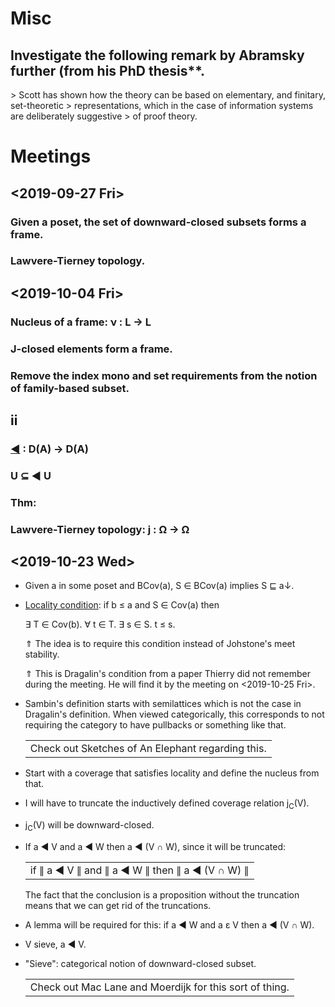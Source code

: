 * Misc
** Investigate the following remark by Abramsky further (from his PhD thesis**.
   > Scott has shown how the theory can be based on elementary, and finitary, set-theoretic
   > representations, which in the case of information systems are deliberately suggestive
   > of proof theory.

* Meetings
** <2019-09-27 Fri>
*** Given a poset, the set of downward-closed subsets forms a frame.
*** Lawvere-Tierney topology.
** <2019-10-04 Fri>
*** Nucleus of a frame: ν : L → L
*** J-closed elements form a frame.
*** Remove the index mono and set requirements from the notion of family-based subset.
** ii
*** _◀_ : D(A) → D(A)
*** U ⊆ ◀ U
*** Thm:
*** Lawvere-Tierney topology: j : Ω → Ω



** <2019-10-23 Wed>
   - Given a in some poset and BCov(a), S ∈ BCov(a) implies S ⊑ a↓.

   - _Locality condition_: if b ≤ a and S ∈ Cov(a) then

          ∃ T ∈ Cov(b). ∀ t ∈ T. ∃ s ∈ S. t ≤ s.

          ⇑ The idea is to require this condition instead of Johstone's meet stability.

          ⇑ This is Dragalin's condition from a paper Thierry did not remember during the
            meeting. He will find it by the meeting on <2019-10-25 Fri>.

   - Sambin's definition starts with semilattices which is not the case in Dragalin's
     definition. When viewed categorically, this corresponds to not requiring the category
     to have pullbacks or something like that.

     | Check out Sketches of An Elephant regarding this. |

   - Start with a coverage that satisfies locality and define the nucleus from that.

   - I will have to truncate the inductively defined coverage relation j_C(V).

   - j_C(V) will be downward-closed.

   - If a ◀ V and a ◀ W then a ◀ (V ∩ W), since it will be truncated:

         | if ∥ a ◀ V ∥ and ∥ a ◀ W ∥ then ∥ a ◀ (V ∩ W) ∥ |

     The fact that the conclusion is a proposition without the truncation means that we
     can get rid of the truncations.

   - A lemma will be required for this: if a ◀ W and a ε V then a ◀ (V ∩ W).

   - V sieve, a ◀ V.

   - "Sieve": categorical notion of downward-closed subset.

     | Check out Mac Lane and Moerdijk for this sort of thing. |

